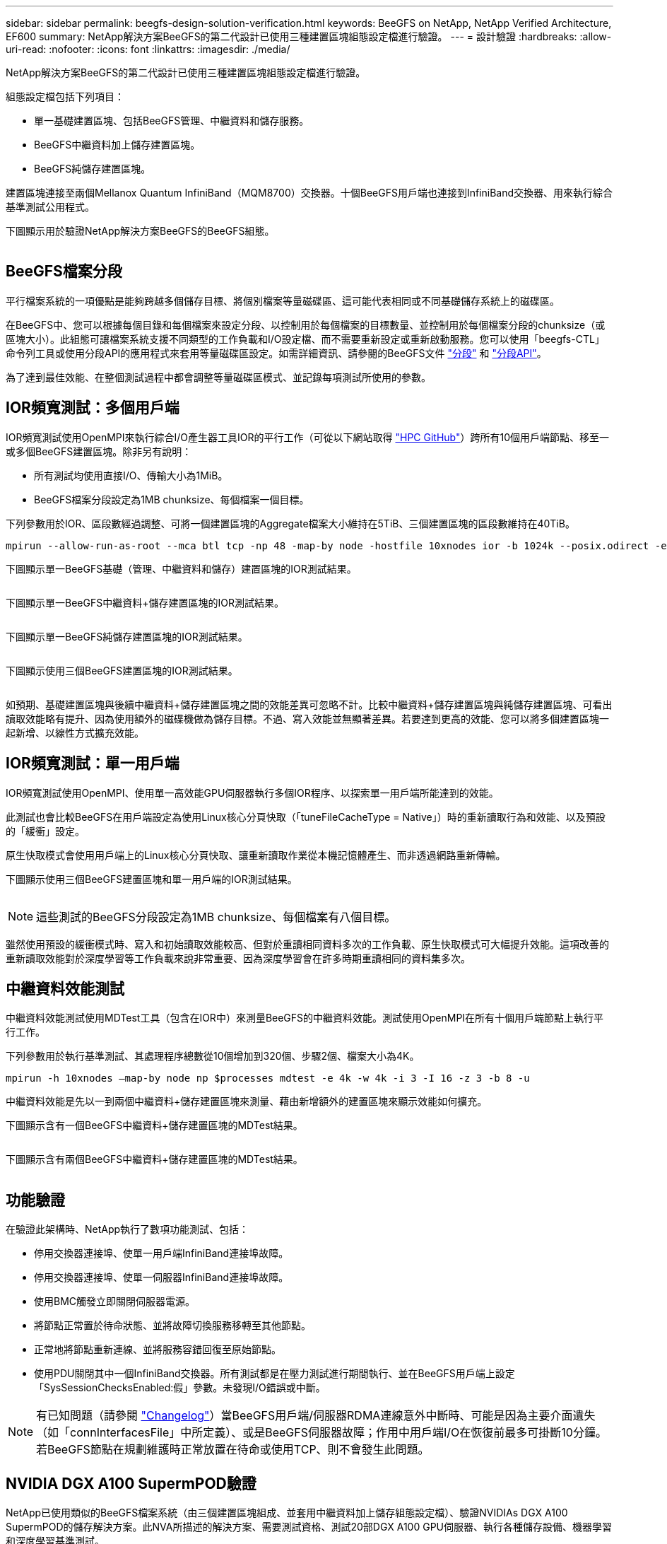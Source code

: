 ---
sidebar: sidebar 
permalink: beegfs-design-solution-verification.html 
keywords: BeeGFS on NetApp, NetApp Verified Architecture, EF600 
summary: NetApp解決方案BeeGFS的第二代設計已使用三種建置區塊組態設定檔進行驗證。 
---
= 設計驗證
:hardbreaks:
:allow-uri-read: 
:nofooter: 
:icons: font
:linkattrs: 
:imagesdir: ./media/


[role="lead"]
NetApp解決方案BeeGFS的第二代設計已使用三種建置區塊組態設定檔進行驗證。

組態設定檔包括下列項目：

* 單一基礎建置區塊、包括BeeGFS管理、中繼資料和儲存服務。
* BeeGFS中繼資料加上儲存建置區塊。
* BeeGFS純儲存建置區塊。


建置區塊連接至兩個Mellanox Quantum InfiniBand（MQM8700）交換器。十個BeeGFS用戶端也連接到InfiniBand交換器、用來執行綜合基準測試公用程式。

下圖顯示用於驗證NetApp解決方案BeeGFS的BeeGFS組態。

image:beegfs-design-image12.png[""]



== BeeGFS檔案分段

平行檔案系統的一項優點是能夠跨越多個儲存目標、將個別檔案等量磁碟區、這可能代表相同或不同基礎儲存系統上的磁碟區。

在BeeGFS中、您可以根據每個目錄和每個檔案來設定分段、以控制用於每個檔案的目標數量、並控制用於每個檔案分段的chunksize（或區塊大小）。此組態可讓檔案系統支援不同類型的工作負載和I/O設定檔、而不需要重新設定或重新啟動服務。您可以使用「beegfs-CTL」命令列工具或使用分段API的應用程式來套用等量磁碟區設定。如需詳細資訊、請參閱的BeeGFS文件 https://doc.beegfs.io/latest/advanced_topics/striping.html["分段"^] 和 https://doc.beegfs.io/latest/reference/striping_api.html["分段API"^]。

為了達到最佳效能、在整個測試過程中都會調整等量磁碟區模式、並記錄每項測試所使用的參數。



== IOR頻寬測試：多個用戶端

IOR頻寬測試使用OpenMPI來執行綜合I/O產生器工具IOR的平行工作（可從以下網站取得 https://github.com/hpc/ior["HPC GitHub"^]）跨所有10個用戶端節點、移至一或多個BeeGFS建置區塊。除非另有說明：

* 所有測試均使用直接I/O、傳輸大小為1MiB。
* BeeGFS檔案分段設定為1MB chunksize、每個檔案一個目標。


下列參數用於IOR、區段數經過調整、可將一個建置區塊的Aggregate檔案大小維持在5TiB、三個建置區塊的區段數維持在40TiB。

....
mpirun --allow-run-as-root --mca btl tcp -np 48 -map-by node -hostfile 10xnodes ior -b 1024k --posix.odirect -e -t 1024k -s 54613 -z -C -F -E -k
....
下圖顯示單一BeeGFS基礎（管理、中繼資料和儲存）建置區塊的IOR測試結果。

image:beegfs-design-image13.png[""]

下圖顯示單一BeeGFS中繼資料+儲存建置區塊的IOR測試結果。

image:beegfs-design-image14.png[""]

下圖顯示單一BeeGFS純儲存建置區塊的IOR測試結果。

image:beegfs-design-image15.png[""]

下圖顯示使用三個BeeGFS建置區塊的IOR測試結果。

image:beegfs-design-image16.png[""]

如預期、基礎建置區塊與後續中繼資料+儲存建置區塊之間的效能差異可忽略不計。比較中繼資料+儲存建置區塊與純儲存建置區塊、可看出讀取效能略有提升、因為使用額外的磁碟機做為儲存目標。不過、寫入效能並無顯著差異。若要達到更高的效能、您可以將多個建置區塊一起新增、以線性方式擴充效能。



== IOR頻寬測試：單一用戶端

IOR頻寬測試使用OpenMPI、使用單一高效能GPU伺服器執行多個IOR程序、以探索單一用戶端所能達到的效能。

此測試也會比較BeeGFS在用戶端設定為使用Linux核心分頁快取（「tuneFileCacheType = Native」）時的重新讀取行為和效能、以及預設的「緩衝」設定。

原生快取模式會使用用戶端上的Linux核心分頁快取、讓重新讀取作業從本機記憶體產生、而非透過網路重新傳輸。

下圖顯示使用三個BeeGFS建置區塊和單一用戶端的IOR測試結果。

image:beegfs-design-image17.png[""]


NOTE: 這些測試的BeeGFS分段設定為1MB chunksize、每個檔案有八個目標。

雖然使用預設的緩衝模式時、寫入和初始讀取效能較高、但對於重讀相同資料多次的工作負載、原生快取模式可大幅提升效能。這項改善的重新讀取效能對於深度學習等工作負載來說非常重要、因為深度學習會在許多時期重讀相同的資料集多次。



== 中繼資料效能測試

中繼資料效能測試使用MDTest工具（包含在IOR中）來測量BeeGFS的中繼資料效能。測試使用OpenMPI在所有十個用戶端節點上執行平行工作。

下列參數用於執行基準測試、其處理程序總數從10個增加到320個、步驟2個、檔案大小為4K。

....
mpirun -h 10xnodes –map-by node np $processes mdtest -e 4k -w 4k -i 3 -I 16 -z 3 -b 8 -u
....
中繼資料效能是先以一到兩個中繼資料+儲存建置區塊來測量、藉由新增額外的建置區塊來顯示效能如何擴充。

下圖顯示含有一個BeeGFS中繼資料+儲存建置區塊的MDTest結果。

image:beegfs-design-image18.png[""]

下圖顯示含有兩個BeeGFS中繼資料+儲存建置區塊的MDTest結果。

image:beegfs-design-image19.png[""]



== 功能驗證

在驗證此架構時、NetApp執行了數項功能測試、包括：

* 停用交換器連接埠、使單一用戶端InfiniBand連接埠故障。
* 停用交換器連接埠、使單一伺服器InfiniBand連接埠故障。
* 使用BMC觸發立即關閉伺服器電源。
* 將節點正常置於待命狀態、並將故障切換服務移轉至其他節點。
* 正常地將節點重新連線、並將服務容錯回復至原始節點。
* 使用PDU關閉其中一個InfiniBand交換器。所有測試都是在壓力測試進行期間執行、並在BeeGFS用戶端上設定「SysSessionChecksEnabled:假」參數。未發現I/O錯誤或中斷。



NOTE: 有已知問題（請參閱 https://github.com/netappeseries/beegfs/blob/master/CHANGELOG.md["Changelog"^]）當BeeGFS用戶端/伺服器RDMA連線意外中斷時、可能是因為主要介面遺失（如「connInterfacesFile」中所定義）、或是BeeGFS伺服器故障；作用中用戶端I/O在恢復前最多可掛斷10分鐘。若BeeGFS節點在規劃維護時正常放置在待命或使用TCP、則不會發生此問題。



== NVIDIA DGX A100 SupermPOD驗證

NetApp已使用類似的BeeGFS檔案系統（由三個建置區塊組成、並套用中繼資料加上儲存組態設定檔）、驗證NVIDIAs DGX A100 SupermPOD的儲存解決方案。此NVA所描述的解決方案、需要測試資格、測試20部DGX A100 GPU伺服器、執行各種儲存設備、機器學習和深度學習基準測試。

如需詳細資訊、請參閱 https://www.netapp.com/pdf.html?item=/media/72718-nva-1167-DESIGN.pdf["NVIDIA DGX超級POD與NetApp合作"^]。
